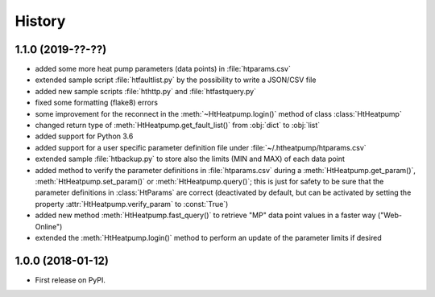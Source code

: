 History
=======

1.1.0 (2019-??-??)
------------------

* added some more heat pump parameters (data points) in :file:`htparams.csv`
* extended sample script :file:`htfaultlist.py` by the possibility to write a JSON/CSV file
* added new sample scripts :file:`hthttp.py` and :file:`htfastquery.py`
* fixed some formatting (flake8) errors
* some improvement for the reconnect in the :meth:`~HtHeatpump.login()` method of class :class:`HtHeatpump`
* changed return type of :meth:`HtHeatpump.get_fault_list()` from :obj:`dict` to :obj:`list`
* added support for Python 3.6
* added support for a user specific parameter definition file under :file:`~/.htheatpump/htparams.csv`
* extended sample :file:`htbackup.py` to store also the limits (MIN and MAX) of each data point
* added method to verify the parameter definitions in :file:`htparams.csv` during a :meth:`HtHeatpump.get_param()`,
  :meth:`HtHeatpump.set_param()` or :meth:`HtHeatpump.query()`; this is just for safety to be sure that the
  parameter definitions in :class:`HtParams` are correct (deactivated by default, but can be activated by setting
  the property :attr:`HtHeatpump.verify_param` to :const:`True`)
* added new method :meth:`HtHeatpump.fast_query()` to retrieve "MP" data point values in a faster way ("Web-Online")
* extended the :meth:`HtHeatpump.login()` method to perform an update of the parameter limits if desired

1.0.0 (2018-01-12)
------------------

* First release on PyPI.
